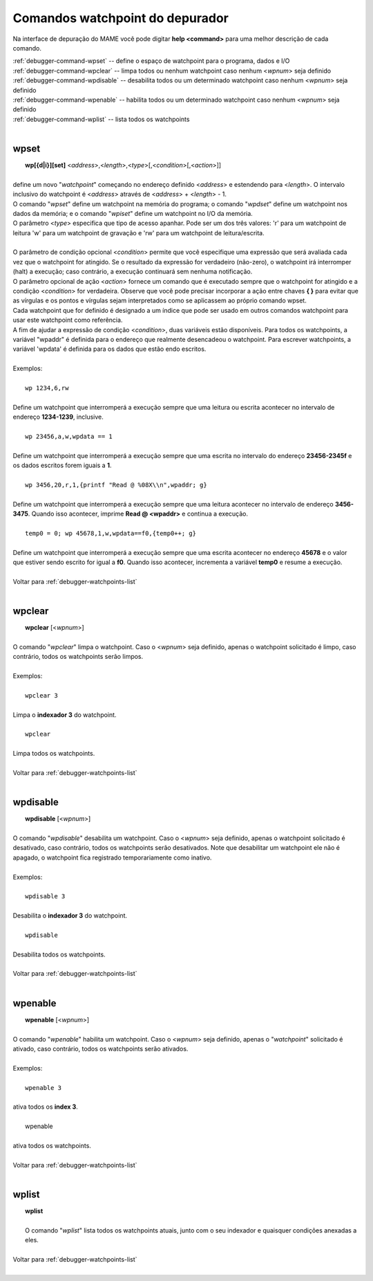 .. _debugger-watchpoints-list:

Comandos watchpoint do depurador
================================


Na interface de depuração do MAME você pode digitar **help <command>**
para uma melhor descrição de cada comando.

|	:ref:`debugger-command-wpset` -- define o espaço de watchpoint para o programa, dados e I/O
|	:ref:`debugger-command-wpclear` -- limpa todos ou nenhum watchpoint caso nenhum <*wpnum*> seja definido
|	:ref:`debugger-command-wpdisable` -- desabilita todos ou um determinado watchpoint caso nenhum <*wpnum*> seja definido
|	:ref:`debugger-command-wpenable` -- habilita todos ou um determinado watchpoint caso nenhum <*wpnum*> seja definido
|	:ref:`debugger-command-wplist` -- lista todos os watchpoints
|

 .. _debugger-command-wpset:

wpset
-----

|  **wp[{d|i}][set]** <*address*>,<*length*>,<*type*>[,<*condition*>[,<*action*>]]
|
| define um novo "*watchpoint*" começando no endereço definido <*address*> e estendendo para <*length*>. O intervalo inclusivo do watchpoint é <*address*> através de <*address*> + <*length*> - 1.
| O comando "*wpset*" define um watchpoint na memória do programa; o comando "*wpdset*" define um watchpoint nos dados da memória; e o comando "*wpiset*" define um watchpoint no I/O da memória.
| O parâmetro <*type*> especifica que tipo de acesso apanhar. Pode ser um dos três valores: 'r' para um watchpoint de leitura 'w' para um watchpoint de gravação e 'rw' para um watchpoint de leitura/escrita.
|
| O parâmetro de condição opcional <*condition*> permite que você especifique uma expressão que será avaliada cada vez que o watchpoint for atingido. Se o resultado da expressão for verdadeiro (não-zero), o watchpoint irá interromper (halt) a execução; caso contrário, a execução continuará sem nenhuma notificação.
| O parâmetro opcional de ação <*action*> fornece um comando que é executado sempre que o watchpoint for atingido e a condição <*condition*> for verdadeira. Observe que você pode precisar incorporar a ação entre chaves **{ }** para evitar que as vírgulas e os pontos e vírgulas sejam interpretados como se aplicassem ao próprio comando wpset.
| Cada watchpoint que for definido é designado a um índice que pode ser usado em outros comandos watchpoint para usar este watchpoint como referência.
| A fim de ajudar a expressão de condição <*condition*>, duas variáveis estão disponíveis. Para todos os watchpoints, a variável "wpaddr" é definida para o endereço que realmente desencadeou o watchpoint. Para escrever watchpoints, a variável 'wpdata' é definida para os dados que estão endo escritos.
|
| Exemplos:
|
|  ``wp 1234,6,rw``
|
| Define um watchpoint que interromperá a execução sempre que uma leitura ou escrita acontecer no intervalo de endereço **1234-1239**, inclusive.
|
|  ``wp 23456,a,w,wpdata == 1``
|
| Define um watchpoint que interromperá a execução sempre que uma escrita no intervalo do endereço **23456-2345f** e os dados escritos forem iguais a **1**.
|
|  ``wp 3456,20,r,1,{printf "Read @ %08X\\n",wpaddr; g}``
|
| Define um watchpoint que interromperá a execução sempre que uma leitura acontecer no intervalo de endereço **3456-3475**. Quando isso acontecer, imprime **Read @ <wpaddr>** e continua a execução.
|
|  ``temp0 = 0; wp 45678,1,w,wpdata==f0,{temp0++; g}``
|
| Define um watchpoint que interromperá a execução sempre que uma escrita acontecer no endereço **45678** e o valor que estiver sendo escrito for igual a **f0**. Quando isso acontecer, incrementa a variável **temp0** e resume a execução.
|
| Voltar para :ref:`debugger-watchpoints-list`
|

 .. _debugger-command-wpclear:

wpclear
-------

|  **wpclear** [<*wpnum*>]
|
| O comando "*wpclear*" limpa o watchpoint. Caso o <*wpnum*> seja definido, apenas o watchpoint solicitado é limpo, caso contrário, todos os watchpoints serão limpos.
|
| Exemplos:
|
|  ``wpclear 3``
|
| Limpa o **indexador 3** do watchpoint.
|
|  ``wpclear``
|
| Limpa todos os watchpoints.
|
| Voltar para :ref:`debugger-watchpoints-list`
|

 .. _debugger-command-wpdisable:

wpdisable
---------

|  **wpdisable** [<*wpnum*>]
|
| O comando "*wpdisable*" desabilita um watchpoint. Caso o <*wpnum*> seja definido, apenas o watchpoint solicitado é desativado, caso contrário, todos os watchpoints serão desativados. Note que desabilitar um watchpoint ele não é apagado, o watchpoint fica registrado temporariamente como inativo.
|
| Exemplos:
|
|  ``wpdisable 3``
|
| Desabilita o **indexador 3** do watchpoint.
|
|  ``wpdisable``
|
| Desabilita todos os watchpoints.
|
| Voltar para :ref:`debugger-watchpoints-list`
|

 .. _debugger-command-wpenable:

wpenable
--------

|  **wpenable** [<*wpnum*>]
|
| O comando "*wpenable*" habilita um watchpoint. Caso o <*wpnum*> seja definido, apenas o "*watchpoint*" solicitado é ativado, caso contrário, todos os watchpoints serão ativados.
|
| Exemplos:
|
|  ``wpenable 3``
|
| ativa todos os **index 3**.
|
|  wpenable
|
| ativa todos os watchpoints.
|
| Voltar para :ref:`debugger-watchpoints-list`
|

 .. _debugger-command-wplist:

wplist
------

|  **wplist**
|
|  O comando "*wplist*" lista todos os watchpoints atuais, junto com o seu indexador e quaisquer condições anexadas a eles.
|
| Voltar para :ref:`debugger-watchpoints-list`
|

